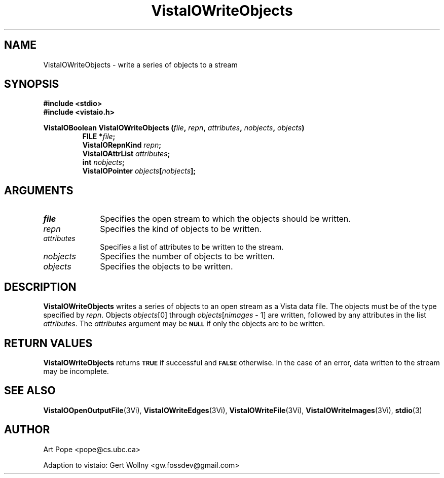 .ds VistaIOn 2.1
.TH VistaIOWriteObjects 3Vi "24 April 1993" "Vista VistaIOersion \*(VistaIOn"
.SH NAME
VistaIOWriteObjects \- write a series of objects to a stream
.SH SYNOPSIS
.nf
.ft B
#include \fB<stdio>\fP
#include \fB<vistaio.h>\fP
.PP
.ft B
VistaIOBoolean VistaIOWriteObjects (\fIfile\fP, \fIrepn\fP, \fIattributes\fP, \
\fInobjects\fP, \fIobjects\fP)
.RS
FILE *\fIfile\fP;
VistaIORepnKind \fIrepn\fP;
VistaIOAttrList \fIattributes\fP;
int \fInobjects\fP;
VistaIOPointer \fIobjects\fP[\fInobjects\fP];
.RE
.fi
.SH ARGUMENTS
.IP \fIfile\fP 10n
Specifies the open stream to which the objects should be written.
.IP \fIrepn\fP
Specifies the kind of objects to be written.
.IP \fIattributes\fP
Specifies a list of attributes to be written to the stream.
.IP \fInobjects\fP
Specifies the number of objects to be written.
.IP \fIobjects\fP
Specifies the objects to be written.
.SH DESCRIPTION
\fBVistaIOWriteObjects\fP writes a series of objects to an open stream as a Vista 
data file. The objects must be of the type specified by \fIrepn\fP.
Objects \fIobjects\fP[0] through \fIobjects\fP[\fInimages\fP\ \-\ 1]
are written, followed by any attributes in the list \fIattributes\fP.
The \fIattributes\fP argument may be 
.SB NULL
if only the objects are to be written.
.SH "RETURN VALUES"
\fBVistaIOWriteObjects\fP returns
.SB TRUE
if successful and
.SB FALSE
otherwise. In the case of an error, data written to the stream may 
be incomplete.
.SH "SEE ALSO"
.na
.nh
.BR VistaIOOpenOutputFile (3Vi),
.BR VistaIOWriteEdges (3Vi),
.BR VistaIOWriteFile (3Vi),
.BR VistaIOWriteImages (3Vi),
.BR stdio (3)

.ad
.hy
.SH AUTHOR
Art Pope <pope@cs.ubc.ca>

Adaption to vistaio: Gert Wollny <gw.fossdev@gmail.com>
